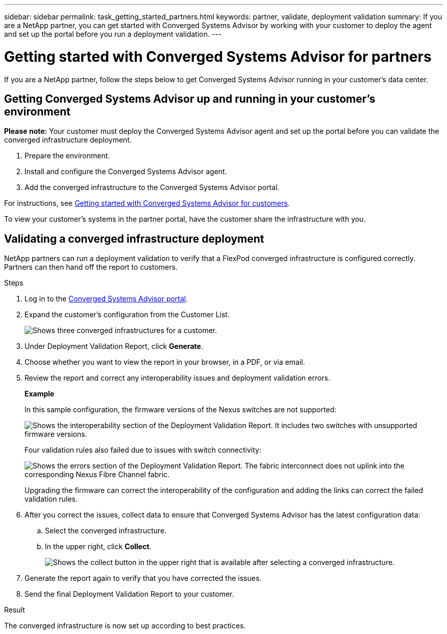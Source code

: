 ---
sidebar: sidebar
permalink: task_getting_started_partners.html
keywords: partner, validate, deployment validation
summary: If you are a NetApp partner, you can get started with Converged Systems Advisor by working with your customer to deploy the agent and set up the portal before you run a deployment validation.
---

= Getting started with Converged Systems Advisor for partners
:hardbreaks:
:nofooter:
:icons: font
:linkattrs:
:imagesdir: ./media/

[.lead]
If you are a NetApp partner, follow the steps below to get Converged Systems Advisor running in your customer's data center.

== Getting Converged Systems Advisor up and running in your customer's environment

*Please note:*  Your customer must deploy the Converged Systems Advisor agent and set up the portal before you can validate the converged infrastructure deployment.

. Prepare the environment.
. Install and configure the Converged Systems Advisor agent.
. Add the converged infrastructure to the Converged Systems Advisor portal.

For instructions, see link:task_getting_started_customers.html[Getting started with Converged Systems Advisor for customers].

To view your customer's systems in the partner portal, have the customer share the infrastructure with you.

== Validating a converged infrastructure deployment

NetApp partners can run a deployment validation to verify that a FlexPod converged infrastructure is configured correctly. Partners can then hand off the report to customers.

.Steps

. Log in to the https://csa.netapp.com/[Converged Systems Advisor portal^].

. Expand the customer's configuration from the Customer List.
+
image:screenshot_partner_customer_list.gif[Shows three converged infrastructures for a customer.]

. Under Deployment Validation Report, click *Generate*.

. Choose whether you want to view the report in your browser, in a PDF, or via email.

. Review the report and correct any interoperability issues and deployment validation errors.
+
*Example*
+
In this sample configuration, the firmware versions of the Nexus switches are not supported:
+
image:screenshot_validation_interop.gif[Shows the interoperability section of the Deployment Validation Report. It includes two switches with unsupported firmware versions.]
+
Four validation rules also failed due to issues with switch connectivity:
+
image:screenshot_validation_errors.gif[Shows the errors section of the Deployment Validation Report. The fabric interconnect does not uplink into the corresponding Nexus Fibre Channel fabric.]
+
Upgrading the firmware can correct the interoperability of the configuration and adding the links can correct the failed validation rules.

. After you correct the issues, collect data to ensure that Converged Systems Advisor has the latest configuration data:

.. Select the converged infrastructure.

.. In the upper right, click *Collect*.
+
image:screenshot_collect_button.gif[Shows the collect button in the upper right that is available after selecting a converged infrastructure.]

. Generate the report again to verify that you have corrected the issues.

. Send the final Deployment Validation Report to your customer.

.Result

The converged infrastructure is now set up according to best practices.
